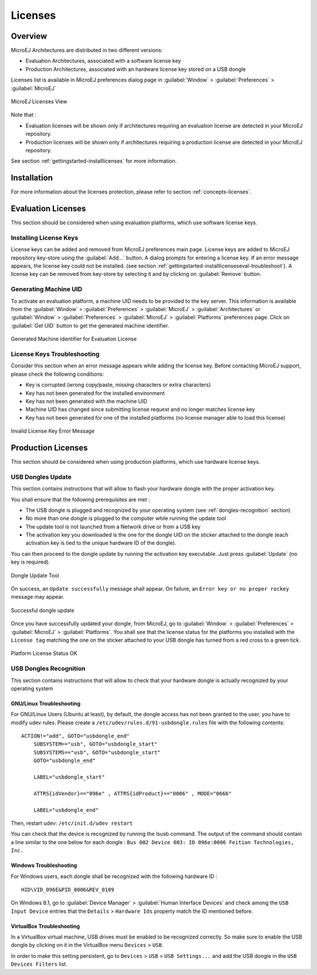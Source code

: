 Licenses
========

.. _concepts-licenses:

Overview
--------

MicroEJ Architectures are distributed in two different versions:

- Evaluation Architectures, associated with a software license key 
- Production Architectures, associated with an hardware license key stored on a USB dongle 

Licenses list is available in MicroEJ preferences dialog page in :guilabel:`Window`
> :guilabel:`Preferences` > :guilabel:`MicroEJ`

.. figure:: images/preferences/licenses.jpg
   :alt: MicroEJ Licenses View
   :align: center
   :width: 995px
   :height: 418px

   MicroEJ Licenses View

Note that :

-  Evaluation licenses will be shown only if architectures requiring an
   evaluation license are detected in your MicroEJ repository.

-  Production licenses will be shown only if architectures requiring a
   production license are detected in your MicroEJ repository.

See section :ref:`gettingstarted-installlicenses` for more
information.


.. _gettingstarted-installlicenses:

Installation
------------

For more information about the licenses protection, please refer to
section :ref:`concepts-licenses`.


.. _gettingstarted-installlicenseseval:

Evaluation Licenses
-------------------

This section should be considered when using evaluation platforms, which
use software license keys.

.. _gettingstarted-installlicenseseval-install:

Installing License Keys
~~~~~~~~~~~~~~~~~~~~~~~

License keys can be added and removed from MicroEJ preferences main
page. License keys are added to MicroEJ repository key-store using the
:guilabel:`Add…` button. A dialog prompts for entering a license key. If an
error message appears, the license key could not be installed. (see
section :ref:`gettingstarted-installlicenseseval-troubleshoot`).
A license key can be removed from key-store by selecting it and by
clicking on :guilabel:`Remove` button.

.. _gettingstarted-installlicenseseval-uid:

Generating Machine UID
~~~~~~~~~~~~~~~~~~~~~~

To activate an evaluation platform, a machine UID needs to be provided
to the key server. This information is available from the :guilabel:`Window` >
:guilabel:`Preferences` > :guilabel:`MicroEJ` > :guilabel:`Architectures` or :guilabel:`Window` > :guilabel:`Preferences` > :guilabel:`MicroEJ`
> :guilabel:`Platforms` preferences page. Click on :guilabel:`Get UID` button to get the generated machine identifier.

.. figure:: images/preferences/uid.jpg
   :alt: Generated Machine Identifier for Evaluation License
   :align: center
   :width: 532px
   :height: 172px

   Generated Machine Identifier for Evaluation License

.. _gettingstarted-installlicenseseval-troubleshoot:

License Keys Troubleshooting
~~~~~~~~~~~~~~~~~~~~~~~~~~~~

Consider this section when an error message appears while adding the
license key. Before contacting MicroEJ support, please check the
following conditions:

-  Key is corrupted (wrong copy/paste, missing characters or extra
   characters)

-  Key has not been generated for the installed environment

-  Key has not been generated with the machine UID

-  Machine UID has changed since submitting license request and no
   longer matches license key

-  Key has not been generated for one of the installed platforms (no
   license manager able to load this license)

.. figure:: images/preferences/wrongkey.jpg
   :alt: Invalid License Key Error Message
   :align: center
   :width: 532px
   :height: 210px

   Invalid License Key Error Message


.. _gettingstarted-installlicensesdev:

Production Licenses
-------------------

This section should be considered when using production platforms,
which use hardware license keys.

.. _dongles-update:

USB Dongles Update
~~~~~~~~~~~~~~~~~~

This section contains instructions that will allow to flash your
hardware dongle with the proper activation key.

You shall ensure that the following prerequisites are met :

-  The USB dongle is plugged and recognized by your operating system
   (see :ref:`dongles-recognition` section)

-  No more than one dongle is plugged to the computer while running the
   update tool

-  The update tool is not launched from a Network drive or from a USB
   key

-  The activation key you downloaded is the one for the dongle UID on
   the sticker attached to the dongle (each activation key is tied to
   the unique hardware ID of the dongle).

You can then proceed to the dongle update by running the activation key
executable. Just press :guilabel:`Update` (no key is required). 

.. figure:: images/dongle/updateTool.png
   :alt: Dongle Update Tool
   :align: center
   :width: 271px
   :height: 310px

   Dongle Update Tool

On success, an ``Update successfully`` message shall appear. On failure, an
``Error key or no proper rockey`` message may appear.

.. figure:: images/dongle/updateSuccessful.png
   :alt: Successful dongle update
   :align: center
   :width: 222px
   :height: 169px

   Successful dongle update

Once you have successfully updated your dongle, from MicroEJ, go to
:guilabel:`Window` > :guilabel:`Preferences` > :guilabel:`MicroEJ` > :guilabel:`Platforms`. You shall see that the
license status for the platforms you installed with the ``License tag``
matching the one on the sticker attached to your USB dongle has turned
from a red cross to a green tick.

.. figure:: images/dongle/platformLicenseDetails.png
   :alt: Platform License Status OK
   :align: center
   :width: 926px
   :height: 324px

   Platform License Status OK

.. _dongles-recognition:

USB Dongles Recognition
~~~~~~~~~~~~~~~~~~~~~~~

This section contains instructions that will allow to check that your
hardware dongle is actually recognized by your operating system

GNU/Linux Troubleshooting
"""""""""""""""""""""""""

For GNU/Linux Users (Ubuntu at least), by default, the dongle access has
not been granted to the user, you have to modify udev rules. Please
create a ``/etc/udev/rules.d/91-usbdongle.rules`` file with the
following contents:

::

   ACTION!="add", GOTO="usbdongle_end"
       SUBSYSTEM=="usb", GOTO="usbdongle_start"
       SUBSYSTEMS=="usb", GOTO="usbdongle_start"
       GOTO="usbdongle_end"
       
       LABEL="usbdongle_start"
       
       ATTRS{idVendor}=="096e" , ATTRS{idProduct}=="0006" , MODE="0666"
       
       LABEL="usbdongle_end"

Then, restart udev: ``/etc/init.d/udev restart``

You can check that the device is recognized by running the lsusb
command. The output of the command should contain a line similar to the
one below for each dongle :
``Bus 002 Device 003: ID 096e:0006 Feitian Technologies, Inc.``

Windows Troubleshooting
"""""""""""""""""""""""

For Windows users, each dongle shall be recognized with the following
hardware ID :

::

   HID\VID_096E&PID_0006&REV_0109

On Windows 8.1, go to :guilabel:`Device Manager` > :guilabel:`Human Interface Devices` and
check among the ``USB Input Device`` entries that the
``Details`` > ``Hardware Ids`` property match the ID mentioned before.

..
   | Copyright 2008-2020, MicroEJ Corp. Content in this space is free 
   for read and redistribute. Except if otherwise stated, modification 
   is subject to MicroEJ Corp prior approval.
   | MicroEJ is a trademark of MicroEJ Corp. All other trademarks and 
   copyrights are the property of their respective owners.

VirtualBox Troubleshooting
""""""""""""""""""""""""""

In a VirtualBox virtual machine, USB drives must be enabled to be recognized correctly.
So make sure to enable the USB dongle by clicking on it in the VirtualBox menu ``Devices`` > ``USB``.

In order to make this setting persistent, go to ``Devices`` > ``USB`` > ``USB Settings...`` 
and add the USB dongle in the ``USB Devices Filters`` list.